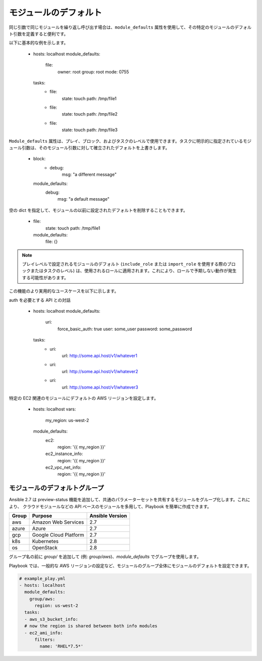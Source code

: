 .. _module_defaults:

モジュールのデフォルト
===============

同じ引数で同じモジュールを繰り返し呼び出す場合は、``module_defaults`` 属性を使用して、その特定のモジュールのデフォルト引数を定義すると便利です。

以下に基本的な例を示します。

    - hosts: localhost
      module_defaults:
        file:
          owner: root
          group: root
          mode: 0755
      tasks:
        - file:
            state: touch
            path: /tmp/file1
        - file:
            state: touch
            path: /tmp/file2
        - file:
            state: touch
            path: /tmp/file3

``Module_defaults`` 属性は、プレイ、ブロック、およびタスクのレベルで使用できます。タスクに明示的に指定されているモジュール引数は、そのモジュール引数に対して確立されたデフォルトを上書きします。

    - block:
        - debug:
            msg: "a different message"
      module_defaults:
        debug:
          msg: "a default message"

空の dict を指定して、モジュールの以前に設定されたデフォルトを削除することもできます。

    - file:
        state: touch
        path: /tmp/file1
      module_defaults:
        file: {}

.. note::
    プレイレベルで設定されるモジュールのデフォルト (``include_role`` または ``import_role`` を使用する際のブロックまたはタスクのレベル) は、使用されるロールに適用されます。これにより、ロールで予期しない動作が発生する可能性があります。

この機能のより実用的なユースケースを以下に示します。

auth を必要とする API との対話

    - hosts: localhost
      module_defaults:
        uri:
          force_basic_auth: true
          user: some_user
          password: some_password
      tasks:
        - uri:
            url: http://some.api.host/v1/whatever1
        - uri:
            url: http://some.api.host/v1/whatever2
        - uri:
            url: http://some.api.host/v1/whatever3

特定の EC2 関連のモジュールにデフォルトの AWS リージョンを設定します。

    - hosts: localhost
      vars:
        my_region: us-west-2
      module_defaults:
        ec2:
          region: '{{ my_region }}'
        ec2_instance_info:
          region: '{{ my_region }}'
        ec2_vpc_net_info:
          region: '{{ my_region }}'
    
.. _module_defaults_groups:

モジュールのデフォルトグループ
----------------------

.. versionadded:: 2.7

Ansible 2.7 は preview-status 機能を追加して、共通のパラメーターセットを共有するモジュールをグループ化します。これにより、
クラウドモジュールなどの API ベースのモジュールを多用して、Playbook を簡単に作成できます。

+-------+---------------------------+-----------------+
| Group | Purpose                   | Ansible Version |
+=======+===========================+=================+
| aws   | Amazon Web Services       | 2.7             |
+-------+---------------------------+-----------------+
| azure | Azure                     | 2.7             |
+-------+---------------------------+-----------------+
| gcp   | Google Cloud Platform     | 2.7             |
+-------+---------------------------+-----------------+
| k8s   | Kubernetes                | 2.8             |
+-------+---------------------------+-----------------+
| os    | OpenStack                 | 2.8             |
+-------+---------------------------+-----------------+

グループ名の前に `group/` を追加して (例: `group/aws`)、`module_defaults` でグループを使用します。

Playbook では、一般的な AWS リージョンの設定など、モジュールのグループ全体にモジュールのデフォルトを設定できます。

.. code-block:: YAML

    # example_play.yml
    - hosts: localhost
      module_defaults:
        group/aws:
          region: us-west-2
      tasks:
      - aws_s3_bucket_info:
      # now the region is shared between both info modules
      - ec2_ami_info:
          filters:
            name: 'RHEL*7.5*'
